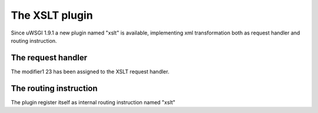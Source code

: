 The XSLT plugin
===============

Since uWSGI 1.9.1 a new plugin named "xslt" is available, implementing xml transformation both as request handler and routing instruction.

The request handler
*******************

The modifier1 23 has been assigned to the XSLT request handler.

The routing instruction
***********************

The plugin register itself as internal routing instruction named "xslt"
